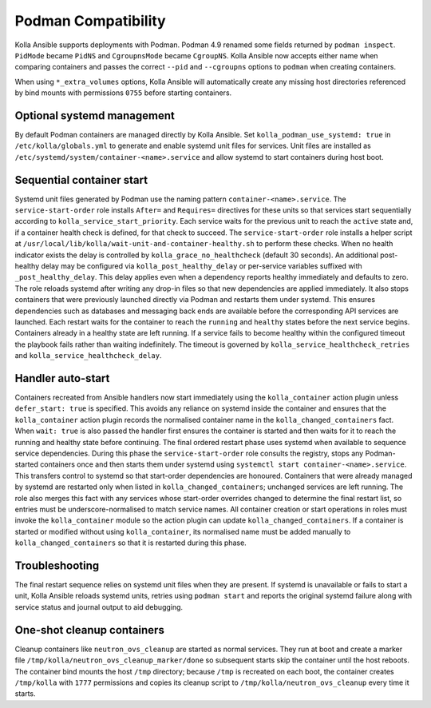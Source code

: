 Podman Compatibility
====================

Kolla Ansible supports deployments with Podman.  Podman 4.9 renamed
some fields returned by ``podman inspect``.  ``PidMode`` became
``PidNS`` and ``CgroupnsMode`` became ``CgroupNS``.  Kolla Ansible now
accepts either name when comparing containers and passes the correct
``--pid`` and ``--cgroupns`` options to ``podman`` when creating
containers.

When using ``*_extra_volumes`` options, Kolla Ansible will automatically
create any missing host directories referenced by bind mounts with
permissions ``0755`` before starting containers.

Optional systemd management
---------------------------

By default Podman containers are managed directly by Kolla Ansible.
Set ``kolla_podman_use_systemd: true`` in ``/etc/kolla/globals.yml`` to
generate and enable systemd unit files for services. Unit files are
installed as ``/etc/systemd/system/container-<name>.service`` and allow
systemd to start containers during host boot.

Sequential container start
--------------------------

Systemd unit files generated by Podman use the naming pattern
``container-<name>.service``.  The ``service-start-order`` role installs
``After=`` and ``Requires=`` directives for these units so that services
start sequentially according to ``kolla_service_start_priority``. Each
service waits for the previous unit to reach the ``active`` state and, if
a container health check is defined, for that check to succeed. The
``service-start-order`` role installs a helper script at
``/usr/local/lib/kolla/wait-unit-and-container-healthy.sh`` to perform
these checks. When no health indicator exists the delay is controlled by
``kolla_grace_no_healthcheck`` (default 30 seconds). An additional
post-healthy delay may be configured via
``kolla_post_healthy_delay`` or per-service variables suffixed with
``_post_healthy_delay``. This delay applies even when a dependency reports
healthy immediately and defaults to zero.
The role reloads systemd after writing any drop-in files so that new
dependencies are applied immediately. It also stops containers that were
previously launched directly via Podman and restarts them under systemd.
This ensures dependencies such as databases and messaging back ends are
available before the corresponding API services are launched. Each
restart waits for the container to reach the ``running`` and ``healthy``
states before the next service begins. Containers already in a healthy
state are left running. If a service fails to become healthy within the
configured timeout the playbook fails rather than waiting indefinitely.
The timeout is governed by ``kolla_service_healthcheck_retries`` and
``kolla_service_healthcheck_delay``.

Handler auto-start
------------------

Containers recreated from Ansible handlers now start immediately using
the ``kolla_container`` action plugin unless ``defer_start: true`` is
specified. This avoids any reliance on systemd inside the container and
ensures that the ``kolla_container`` action plugin records the
normalised container name in the ``kolla_changed_containers`` fact. When
``wait: true`` is also passed the handler first ensures the container is
started and then waits for it to reach the running and healthy state
before continuing. The final ordered restart phase uses systemd when
available to sequence service dependencies. During this phase the
``service-start-order`` role consults the registry, stops any
Podman-started containers once and then starts them under systemd using
``systemctl start container-<name>.service``. This transfers control to
systemd so that start-order dependencies are honoured. Containers that
were already managed by systemd are restarted only when listed in
``kolla_changed_containers``; unchanged services are left running. The
role also merges this fact with any services whose start-order overrides
changed to determine the final restart list, so entries must be
underscore-normalised to match service names. All container creation or
start operations in roles must invoke the ``kolla_container`` module so
the action plugin can update ``kolla_changed_containers``. If a container
is started or modified without using ``kolla_container``, its
normalised name must be added manually to ``kolla_changed_containers`` so
that it is restarted during this phase.

Troubleshooting
---------------

The final restart sequence relies on systemd unit files when they are
present. If systemd is unavailable or fails to start a unit, Kolla
Ansible reloads systemd units, retries using ``podman start`` and reports
the original systemd failure along with service status and journal output
to aid debugging.

One-shot cleanup containers
---------------------------

Cleanup containers like ``neutron_ovs_cleanup`` are started as normal
services.  They run at boot and create a marker file
``/tmp/kolla/neutron_ovs_cleanup_marker/done`` so subsequent starts skip the
container until the host reboots. The container bind mounts the host
``/tmp`` directory; because ``/tmp`` is recreated on each boot, the container
creates ``/tmp/kolla`` with ``1777`` permissions and copies its cleanup
script to ``/tmp/kolla/neutron_ovs_cleanup`` every time it starts.
